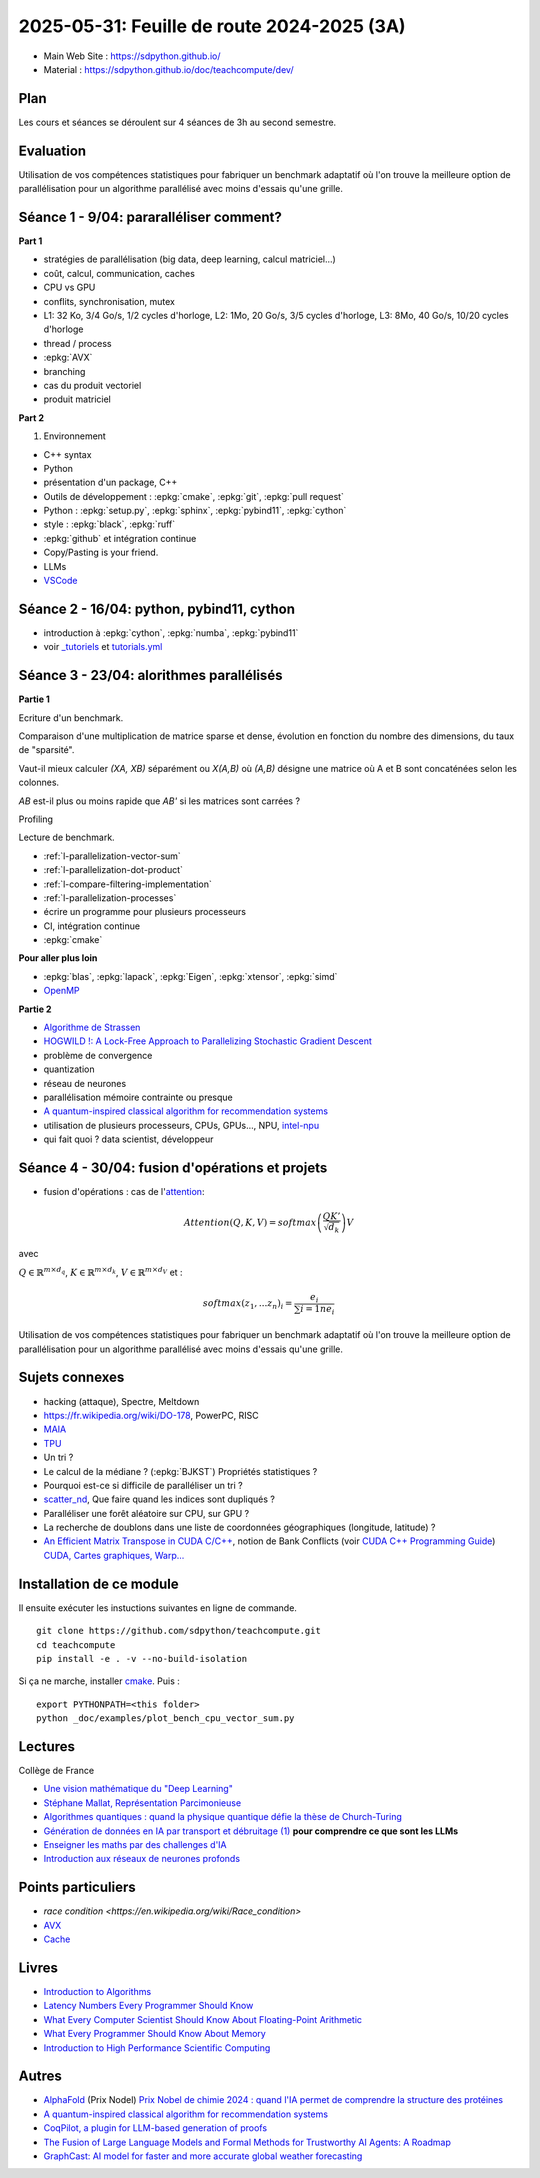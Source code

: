 .. _l-feuille-de-route-2025-3A:

2025-05-31: Feuille de route 2024-2025 (3A)
===========================================

* Main Web Site : `https://sdpython.github.io/ <https://sdpython.github.io/>`_
* Material : `https://sdpython.github.io/doc/teachcompute/dev/ <https://sdpython.github.io/doc/teachcompute/dev/>`_

Plan
++++

Les cours et séances se déroulent sur 4 séances de 3h au second semestre.

Evaluation
++++++++++

Utilisation de vos compétences statistiques pour fabriquer un benchmark
adaptatif où l'on trouve la meilleure option de parallélisation
pour un algorithme parallélisé avec moins d'essais qu'une grille.

Séance 1 - 9/04: pararalléliser comment?
++++++++++++++++++++++++++++++++++++++++

**Part 1**

* stratégies de parallélisation (big data, deep learning, calcul matriciel...)
* coût, calcul, communication, caches
* CPU vs GPU
* conflits, synchronisation, mutex

* L1: 32 Ko, 3/4 Go/s, 1/2 cycles d'horloge, L2: 1Mo, 20 Go/s, 3/5 cycles d'horloge, L3: 8Mo, 40 Go/s, 10/20 cycles d'horloge
* thread / process
* :epkg:`AVX`
* branching
* cas du produit vectoriel
* produit matriciel

**Part 2**

1. Environnement

* C++ syntax
* Python
* présentation d'un package, C++
* Outils de développement : :epkg:`cmake`, :epkg:`git`, :epkg:`pull request`
* Python : :epkg:`setup.py`, :epkg:`sphinx`, :epkg:`pybind11`, :epkg:`cython`
* style : :epkg:`black`, :epkg:`ruff`
* :epkg:`github` et intégration continue
* Copy/Pasting is your friend.
* LLMs
* `VSCode <https://code.visualstudio.com/>`_

Séance 2 - 16/04: python, pybind11, cython
++++++++++++++++++++++++++++++++++++++++++

* introduction à :epkg:`cython`, :epkg:`numba`, :epkg:`pybind11`
* voir `_tutoriels <https://github.com/sdpython/teachcompute/tree/main/_tutoriels>`_
  et `tutorials.yml <https://github.com/sdpython/teachcompute/blob/main/.github/workflows/tutorials.yml>`_


Séance 3 - 23/04: alorithmes parallélisés
+++++++++++++++++++++++++++++++++++++++++

**Partie 1**

Ecriture d'un benchmark.

Comparaison d'une multiplication de matrice sparse et dense,
évolution en fonction du nombre des dimensions, du taux de "sparsité".

Vaut-il mieux calculer *(XA, XB)* séparément ou *X(A,B)* où
*(A,B)* désigne une matrice où A et B sont concaténées selon les colonnes.

*AB* est-il plus ou moins rapide que *AB'* si les matrices sont carrées ?

Profiling

Lecture de benchmark.

* :ref:`l-parallelization-vector-sum`
* :ref:`l-parallelization-dot-product`
* :ref:`l-compare-filtering-implementation`
* :ref:`l-parallelization-processes`
* écrire un programme pour plusieurs processeurs
* CI, intégration continue
* :epkg:`cmake`

**Pour aller plus loin**

* :epkg:`blas`, :epkg:`lapack`, :epkg:`Eigen`, :epkg:`xtensor`, :epkg:`simd`
* `OpenMP <https://www.openmp.org/wp-content/uploads/OpenMP3.1-CCard.pdf>`_

**Partie 2**

* `Algorithme de Strassen <https://fr.wikipedia.org/wiki/Algorithme_de_Strassen>`_
* `HOGWILD !: A Lock-Free Approach to Parallelizing Stochastic Gradient Descent
  <https://papers.nips.cc/paper_files/paper/2011/file/218a0aefd1d1a4be65601cc6ddc1520e-Paper.pdf>`_
* problème de convergence
* quantization
* réseau de neurones
* parallélisation mémoire contrainte ou presque
* `A quantum-inspired classical algorithm for recommendation systems
  <https://arxiv.org/abs/1807.04271>`_
* utilisation de plusieurs processeurs, CPUs, GPUs..., NPU, `intel-npu <https://github.com/intel/intel-npu-acceleration-library>`_
* qui fait quoi ? data scientist, développeur

Séance 4 - 30/04: fusion d'opérations et projets
++++++++++++++++++++++++++++++++++++++++++++++++

* fusion d'opérations : cas de l'`attention <https://en.wikipedia.org/wiki/Attention_(machine_learning)>`_:

.. math::
    
    Attention(Q,K,V)=softmax\left(\frac{QK'}{\sqrt{d_k}}\right)V

avec 

:math:`Q \in \mathbb{R}^{m \times d_q}`, :math:`K \in \mathbb{R}^{m \times d_k}`, :math:`V \in \mathbb{R}^{m \times d_V}`
et :

.. math::
  
    softmax(z_1,...z_n)_i = \frac{e_i}{\sum{i=1}{n} e_i}

Utilisation de vos compétences statistiques pour fabriquer un benchmark
adaptatif où l'on trouve la meilleure option de parallélisation
pour un algorithme parallélisé avec moins d'essais qu'une grille.

Sujets connexes
+++++++++++++++

* hacking (attaque), Spectre, Meltdown
* https://fr.wikipedia.org/wiki/DO-178, PowerPC, RISC
* `MAIA <https://azure.microsoft.com/en-us/blog/azure-maia-for-the-era-of-ai-from-silicon-to-software-to-systems/>`_
* `TPU <https://cloud.google.com/tpu>`_
* Un tri ?
* Le calcul de la médiane ? (:epkg:`BJKST`) Propriétés statistiques ?
* Pourquoi est-ce si difficile de paralléliser un tri ?
* `scatter_nd <https://www.tensorflow.org/api_docs/python/tf/scatter_nd>`_,
  Que faire quand les indices sont dupliqués ?
* Paralléliser une forêt aléatoire sur CPU, sur GPU ?
* La recherche de doublons dans une liste de
  coordonnées géographiques (longitude, latitude) ?
* `An Efficient Matrix Transpose in CUDA C/C++
  <https://developer.nvidia.com/blog/efficient-matrix-transpose-cuda-cc/>`_,
  notion de Bank Conflicts (voir 
  `CUDA C++ Programming Guide <https://docs.nvidia.com/cuda/cuda-c-programming-guide/index.html>`_)
  `CUDA, Cartes graphiques, Warp... <https://leria-info.univ-angers.fr/~jeanmichel.richer/cuda_crs4.php>`_



Installation de ce module
+++++++++++++++++++++++++

Il ensuite exécuter les instuctions suivantes en ligne de commande.

:: 

    git clone https://github.com/sdpython/teachcompute.git
    cd teachcompute
    pip install -e . -v --no-build-isolation

Si ça ne marche, installer `cmake <https://cmake.org/>`_.
Puis :

::

    export PYTHONPATH=<this folder>
    python _doc/examples/plot_bench_cpu_vector_sum.py

Lectures
++++++++

Collège de France

* `Une vision mathématique du "Deep Learning"
  <https://www.college-de-france.fr/site/pierre-louis-lions/seminar-2018-11-09-11h15.htm>`_
* `Stéphane Mallat, Représentation Parcimonieuse
  <https://www.college-de-france.fr/site/stephane-mallat/course-2021-01-13-09h30.htm>`_
* `Algorithmes quantiques : quand la physique quantique défie la thèse de Church-Turing
  <https://www.college-de-france.fr/site/frederic-magniez/inaugural-lecture-2021-04-01-18h00.htm>`_
* `Génération de données en IA par transport et débruitage (1)
  <https://www.college-de-france.fr/fr/agenda/cours/generation-de-donnees-en-ia-par-transport-et-debruitage>`_
  **pour comprendre ce que sont les LLMs**
* `Enseigner les maths par des challenges d'IA
  <https://www.college-de-france.fr/fr/agenda/grand-evenement/reenchanter-les-maths-ecole/enseigner-les-maths-par-des-challenges-ia>`_
* `Introduction aux réseaux de neurones profonds
  <https://www.college-de-france.fr/fr/agenda/cours/apprentissage-par-reseaux-de-neurones-profonds/introduction-aux-reseaux-de-neurones-profonds>`_

Points particuliers
+++++++++++++++++++

* `race condition <https://en.wikipedia.org/wiki/Race_condition>`
* `AVX <https://fr.wikipedia.org/wiki/Advanced_Vector_Extensions>`_
* `Cache <https://en.wikipedia.org/wiki/CPU_cache>`_

Livres
++++++

* `Introduction to Algorithms <https://edutechlearners.com/download/Introduction_to_algorithms-3rd%20Edition.pdf>`_
* `Latency Numbers Every Programmer Should Know
  <https://people.eecs.berkeley.edu/~rcs/research/interactive_latency.html>`_
* `What Every Computer Scientist Should Know About Floating-Point Arithmetic
  <https://faculty.tarleton.edu/agapie/documents/cs_343_arch/papers/1991_Goldberg_FloatingPoint.pdf>`_
* `What Every Programmer Should Know About Memory
  <https://www.akkadia.org/drepper/cpumemory.pdf>`_
* `Introduction to High Performance Scientific Computing
  <https://www.amazon.fr/Introduction-High-Performance-Scientific-Computing/dp/1257992546/ref=sr_1_1?ie=UTF8&qid=1476379218&sr=8-1&keywords=introduction+to+high+performance+scientific+computing+Victor+eijkhout>`_

Autres
++++++

* `AlphaFold <https://fr.wikipedia.org/wiki/AlphaFold>`_ (Prix Nodel)
  `Prix Nobel de chimie 2024 : quand l'IA permet de comprendre la structure des protéines
  <https://www.liberation.fr/sciences/prix-nobel-de-chimie-2024-david-baker-john-jumper-et-demis-hassabis-recompenses-pour-leurs-travaux-sur-les-proteines-20241009_SNIK66VRORBDJOSOJD4AGWHHJE/>`_
* `A quantum-inspired classical algorithm for recommendation systems <https://arxiv.org/abs/1807.04271>`_
* `CoqPilot, a plugin for LLM-based generation of proofs <https://arxiv.org/abs/2410.19605>`_
* `The Fusion of Large Language Models and Formal Methods for Trustworthy AI Agents: A Roadmap <https://arxiv.org/html/2412.06512v1>`_
* `GraphCast: AI model for faster and more accurate global weather forecasting
  <https://deepmind.google/discover/blog/graphcast-ai-model-for-faster-and-more-accurate-global-weather-forecasting/>`_

